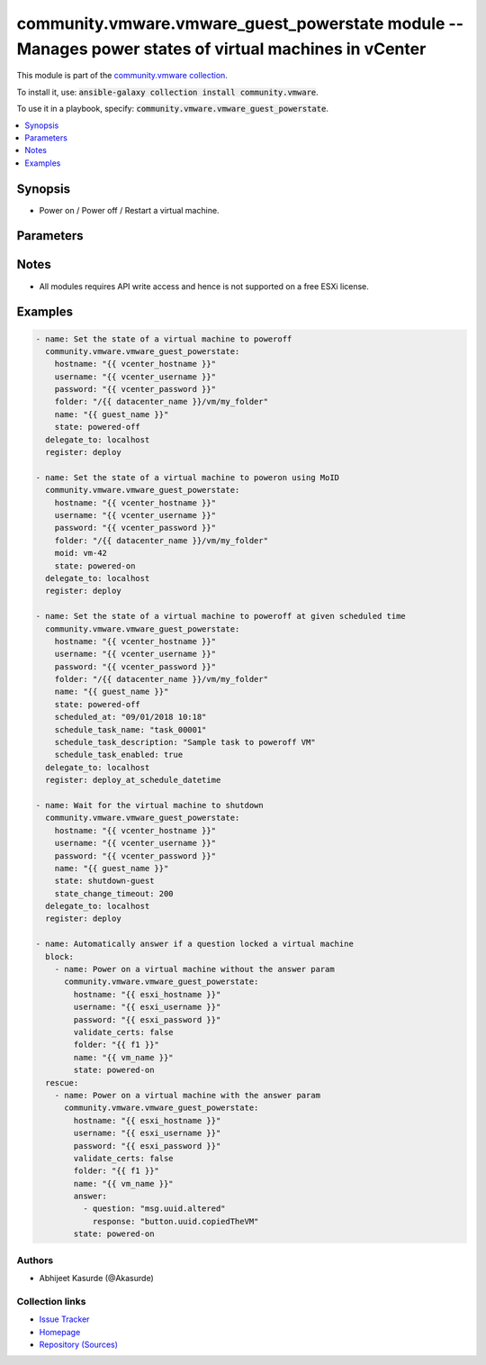 

community.vmware.vmware_guest_powerstate module -- Manages power states of virtual machines in vCenter
++++++++++++++++++++++++++++++++++++++++++++++++++++++++++++++++++++++++++++++++++++++++++++++++++++++

This module is part of the `community.vmware collection <https://galaxy.ansible.com/community/vmware>`_.

To install it, use: :code:`ansible-galaxy collection install community.vmware`.

To use it in a playbook, specify: :code:`community.vmware.vmware_guest_powerstate`.


.. contents::
   :local:
   :depth: 1


Synopsis
--------

- Power on / Power off / Restart a virtual machine.








Parameters
----------

.. raw:: html

  <table style="width: 100%;">
  <thead>
    <tr>
    <th colspan="2"><p>Parameter</p></th>
    <th><p>Comments</p></th>
  </tr>
  </thead>
  <tbody>
  <tr>
    <td colspan="2" valign="top">
      <div class="ansibleOptionAnchor" id="parameter-answer"></div>
      <p style="display: inline;"><strong>answer</strong></p>
      <a class="ansibleOptionLink" href="#parameter-answer" title="Permalink to this option"></a>
      <p style="font-size: small; margin-bottom: 0;">
        <span style="color: purple;">list</span>
        / <span style="color: purple;">elements=dictionary</span>
      </p>
    </td>
    <td valign="top">
      <p>A list of questions to answer, should one or more arise while waiting for the task to complete.</p>
      <p>Some common uses are to allow a cdrom to be changed even if locked, or to answer the question as to whether a VM was copied or moved.</p>
      <p>The <em>answer</em> can be used if <em>state</em> is <code class='docutils literal notranslate'>powered-on</code>.</p>
    </td>
  </tr>
  <tr>
    <td></td>
    <td valign="top">
      <div class="ansibleOptionAnchor" id="parameter-answer/question"></div>
      <p style="display: inline;"><strong>question</strong></p>
      <a class="ansibleOptionLink" href="#parameter-answer/question" title="Permalink to this option"></a>
      <p style="font-size: small; margin-bottom: 0;">
        <span style="color: purple;">string</span>
        / <span style="color: red;">required</span>
      </p>
    </td>
    <td valign="top">
      <p>The message id, for example <code class='docutils literal notranslate'>msg.uuid.altered</code>.</p>
    </td>
  </tr>
  <tr>
    <td></td>
    <td valign="top">
      <div class="ansibleOptionAnchor" id="parameter-answer/response"></div>
      <p style="display: inline;"><strong>response</strong></p>
      <a class="ansibleOptionLink" href="#parameter-answer/response" title="Permalink to this option"></a>
      <p style="font-size: small; margin-bottom: 0;">
        <span style="color: purple;">string</span>
        / <span style="color: red;">required</span>
      </p>
    </td>
    <td valign="top">
      <p>The choice key, for example <code class='docutils literal notranslate'>button.uuid.copiedTheVM</code>.</p>
    </td>
  </tr>

  <tr>
    <td colspan="2" valign="top">
      <div class="ansibleOptionAnchor" id="parameter-datacenter"></div>
      <p style="display: inline;"><strong>datacenter</strong></p>
      <a class="ansibleOptionLink" href="#parameter-datacenter" title="Permalink to this option"></a>
      <p style="font-size: small; margin-bottom: 0;">
        <span style="color: purple;">string</span>
      </p>
    </td>
    <td valign="top">
      <p>The <em>datacenter</em> where the VM you&#x27;d like to operate the power.</p>
      <p>This parameter is case sensitive.</p>
      <p style="margin-top: 8px;"><b style="color: blue;">Default:</b> <code style="color: blue;">&#34;ha-datacenter&#34;</code></p>
    </td>
  </tr>
  <tr>
    <td colspan="2" valign="top">
      <div class="ansibleOptionAnchor" id="parameter-folder"></div>
      <p style="display: inline;"><strong>folder</strong></p>
      <a class="ansibleOptionLink" href="#parameter-folder" title="Permalink to this option"></a>
      <p style="font-size: small; margin-bottom: 0;">
        <span style="color: purple;">string</span>
      </p>
    </td>
    <td valign="top">
      <p>Destination folder, absolute or relative path to find an existing guest.</p>
      <p>The folder should include the datacenter. ESX&#x27;s datacenter is ha-datacenter</p>
      <p>Examples:</p>
      <p>   folder: /ha-datacenter/vm</p>
      <p>   folder: ha-datacenter/vm</p>
      <p>   folder: /datacenter1/vm</p>
      <p>   folder: datacenter1/vm</p>
      <p>   folder: /datacenter1/vm/folder1</p>
      <p>   folder: datacenter1/vm/folder1</p>
      <p>   folder: /folder1/datacenter1/vm</p>
      <p>   folder: folder1/datacenter1/vm</p>
      <p>   folder: /folder1/datacenter1/vm/folder2</p>
    </td>
  </tr>
  <tr>
    <td colspan="2" valign="top">
      <div class="ansibleOptionAnchor" id="parameter-force"></div>
      <p style="display: inline;"><strong>force</strong></p>
      <a class="ansibleOptionLink" href="#parameter-force" title="Permalink to this option"></a>
      <p style="font-size: small; margin-bottom: 0;">
        <span style="color: purple;">boolean</span>
      </p>
    </td>
    <td valign="top">
      <p>Ignore warnings and complete the actions.</p>
      <p>This parameter is useful while forcing virtual machine state.</p>
      <p style="margin-top: 8px;"><b">Choices:</b></p>
      <ul>
        <li><p><code style="color: blue;"><b>false</b></code> <span style="color: blue;">← (default)</span></p></li>
        <li><p><code>true</code></p></li>
      </ul>

    </td>
  </tr>
  <tr>
    <td colspan="2" valign="top">
      <div class="ansibleOptionAnchor" id="parameter-hostname"></div>
      <p style="display: inline;"><strong>hostname</strong></p>
      <a class="ansibleOptionLink" href="#parameter-hostname" title="Permalink to this option"></a>
      <p style="font-size: small; margin-bottom: 0;">
        <span style="color: purple;">string</span>
      </p>
    </td>
    <td valign="top">
      <p>The hostname or IP address of the vSphere vCenter or ESXi server.</p>
      <p>If the value is not specified in the task, the value of environment variable <code class='docutils literal notranslate'>VMWARE_HOST</code> will be used instead.</p>
      <p>Environment variable support added in Ansible 2.6.</p>
    </td>
  </tr>
  <tr>
    <td colspan="2" valign="top">
      <div class="ansibleOptionAnchor" id="parameter-moid"></div>
      <p style="display: inline;"><strong>moid</strong></p>
      <a class="ansibleOptionLink" href="#parameter-moid" title="Permalink to this option"></a>
      <p style="font-size: small; margin-bottom: 0;">
        <span style="color: purple;">string</span>
      </p>
    </td>
    <td valign="top">
      <p>Managed Object ID of the instance to manage if known, this is a unique identifier only within a single vCenter instance.</p>
      <p>This is required if <code class='docutils literal notranslate'>name</code> or <code class='docutils literal notranslate'>uuid</code> is not supplied.</p>
    </td>
  </tr>
  <tr>
    <td colspan="2" valign="top">
      <div class="ansibleOptionAnchor" id="parameter-name"></div>
      <p style="display: inline;"><strong>name</strong></p>
      <a class="ansibleOptionLink" href="#parameter-name" title="Permalink to this option"></a>
      <p style="font-size: small; margin-bottom: 0;">
        <span style="color: purple;">string</span>
      </p>
    </td>
    <td valign="top">
      <p>Name of the virtual machine to work with.</p>
      <p>Virtual machine names in vCenter are not necessarily unique, which may be problematic, see <code class='docutils literal notranslate'>name_match</code>.</p>
    </td>
  </tr>
  <tr>
    <td colspan="2" valign="top">
      <div class="ansibleOptionAnchor" id="parameter-name_match"></div>
      <p style="display: inline;"><strong>name_match</strong></p>
      <a class="ansibleOptionLink" href="#parameter-name_match" title="Permalink to this option"></a>
      <p style="font-size: small; margin-bottom: 0;">
        <span style="color: purple;">string</span>
      </p>
    </td>
    <td valign="top">
      <p>If multiple virtual machines matching the name, use the first or last found.</p>
      <p style="margin-top: 8px;"><b">Choices:</b></p>
      <ul>
        <li><p><code style="color: blue;"><b>&#34;first&#34;</b></code> <span style="color: blue;">← (default)</span></p></li>
        <li><p><code>&#34;last&#34;</code></p></li>
      </ul>

    </td>
  </tr>
  <tr>
    <td colspan="2" valign="top">
      <div class="ansibleOptionAnchor" id="parameter-password"></div>
      <div class="ansibleOptionAnchor" id="parameter-pass"></div>
      <div class="ansibleOptionAnchor" id="parameter-pwd"></div>
      <p style="display: inline;"><strong>password</strong></p>
      <a class="ansibleOptionLink" href="#parameter-password" title="Permalink to this option"></a>
      <p style="font-size: small; margin-bottom: 0;"><span style="color: darkgreen; white-space: normal;">aliases: pass, pwd</span></p>
      <p style="font-size: small; margin-bottom: 0;">
        <span style="color: purple;">string</span>
      </p>
    </td>
    <td valign="top">
      <p>The password of the vSphere vCenter or ESXi server.</p>
      <p>If the value is not specified in the task, the value of environment variable <code class='docutils literal notranslate'>VMWARE_PASSWORD</code> will be used instead.</p>
      <p>Environment variable support added in Ansible 2.6.</p>
    </td>
  </tr>
  <tr>
    <td colspan="2" valign="top">
      <div class="ansibleOptionAnchor" id="parameter-port"></div>
      <p style="display: inline;"><strong>port</strong></p>
      <a class="ansibleOptionLink" href="#parameter-port" title="Permalink to this option"></a>
      <p style="font-size: small; margin-bottom: 0;">
        <span style="color: purple;">integer</span>
      </p>
    </td>
    <td valign="top">
      <p>The port number of the vSphere vCenter or ESXi server.</p>
      <p>If the value is not specified in the task, the value of environment variable <code class='docutils literal notranslate'>VMWARE_PORT</code> will be used instead.</p>
      <p>Environment variable support added in Ansible 2.6.</p>
      <p style="margin-top: 8px;"><b style="color: blue;">Default:</b> <code style="color: blue;">443</code></p>
    </td>
  </tr>
  <tr>
    <td colspan="2" valign="top">
      <div class="ansibleOptionAnchor" id="parameter-proxy_host"></div>
      <p style="display: inline;"><strong>proxy_host</strong></p>
      <a class="ansibleOptionLink" href="#parameter-proxy_host" title="Permalink to this option"></a>
      <p style="font-size: small; margin-bottom: 0;">
        <span style="color: purple;">string</span>
      </p>
    </td>
    <td valign="top">
      <p>Address of a proxy that will receive all HTTPS requests and relay them.</p>
      <p>The format is a hostname or a IP.</p>
      <p>If the value is not specified in the task, the value of environment variable <code class='docutils literal notranslate'>VMWARE_PROXY_HOST</code> will be used instead.</p>
      <p>This feature depends on a version of pyvmomi greater than v6.7.1.2018.12</p>
    </td>
  </tr>
  <tr>
    <td colspan="2" valign="top">
      <div class="ansibleOptionAnchor" id="parameter-proxy_port"></div>
      <p style="display: inline;"><strong>proxy_port</strong></p>
      <a class="ansibleOptionLink" href="#parameter-proxy_port" title="Permalink to this option"></a>
      <p style="font-size: small; margin-bottom: 0;">
        <span style="color: purple;">integer</span>
      </p>
    </td>
    <td valign="top">
      <p>Port of the HTTP proxy that will receive all HTTPS requests and relay them.</p>
      <p>If the value is not specified in the task, the value of environment variable <code class='docutils literal notranslate'>VMWARE_PROXY_PORT</code> will be used instead.</p>
    </td>
  </tr>
  <tr>
    <td colspan="2" valign="top">
      <div class="ansibleOptionAnchor" id="parameter-schedule_task_description"></div>
      <p style="display: inline;"><strong>schedule_task_description</strong></p>
      <a class="ansibleOptionLink" href="#parameter-schedule_task_description" title="Permalink to this option"></a>
      <p style="font-size: small; margin-bottom: 0;">
        <span style="color: purple;">string</span>
      </p>
    </td>
    <td valign="top">
      <p>Description of schedule task.</p>
      <p>Valid only if <code class='docutils literal notranslate'>scheduled_at</code> is specified.</p>
    </td>
  </tr>
  <tr>
    <td colspan="2" valign="top">
      <div class="ansibleOptionAnchor" id="parameter-schedule_task_enabled"></div>
      <p style="display: inline;"><strong>schedule_task_enabled</strong></p>
      <a class="ansibleOptionLink" href="#parameter-schedule_task_enabled" title="Permalink to this option"></a>
      <p style="font-size: small; margin-bottom: 0;">
        <span style="color: purple;">boolean</span>
      </p>
    </td>
    <td valign="top">
      <p>Flag to indicate whether the scheduled task is enabled or disabled.</p>
      <p style="margin-top: 8px;"><b">Choices:</b></p>
      <ul>
        <li><p><code>false</code></p></li>
        <li><p><code style="color: blue;"><b>true</b></code> <span style="color: blue;">← (default)</span></p></li>
      </ul>

    </td>
  </tr>
  <tr>
    <td colspan="2" valign="top">
      <div class="ansibleOptionAnchor" id="parameter-schedule_task_name"></div>
      <p style="display: inline;"><strong>schedule_task_name</strong></p>
      <a class="ansibleOptionLink" href="#parameter-schedule_task_name" title="Permalink to this option"></a>
      <p style="font-size: small; margin-bottom: 0;">
        <span style="color: purple;">string</span>
      </p>
    </td>
    <td valign="top">
      <p>Name of schedule task.</p>
      <p>Valid only if <code class='docutils literal notranslate'>scheduled_at</code> is specified.</p>
    </td>
  </tr>
  <tr>
    <td colspan="2" valign="top">
      <div class="ansibleOptionAnchor" id="parameter-scheduled_at"></div>
      <p style="display: inline;"><strong>scheduled_at</strong></p>
      <a class="ansibleOptionLink" href="#parameter-scheduled_at" title="Permalink to this option"></a>
      <p style="font-size: small; margin-bottom: 0;">
        <span style="color: purple;">string</span>
      </p>
    </td>
    <td valign="top">
      <p>Date and time in string format at which specified task needs to be performed.</p>
      <p>The required format for date and time - &#x27;dd/mm/yyyy hh:mm&#x27;.</p>
      <p>Scheduling task requires vCenter server. A standalone ESXi server does not support this option.</p>
    </td>
  </tr>
  <tr>
    <td colspan="2" valign="top">
      <div class="ansibleOptionAnchor" id="parameter-state"></div>
      <p style="display: inline;"><strong>state</strong></p>
      <a class="ansibleOptionLink" href="#parameter-state" title="Permalink to this option"></a>
      <p style="font-size: small; margin-bottom: 0;">
        <span style="color: purple;">string</span>
      </p>
    </td>
    <td valign="top">
      <p>Set the state of the virtual machine.</p>
      <p style="margin-top: 8px;"><b">Choices:</b></p>
      <ul>
        <li><p><code>&#34;powered-off&#34;</code></p></li>
        <li><p><code>&#34;powered-on&#34;</code></p></li>
        <li><p><code>&#34;reboot-guest&#34;</code></p></li>
        <li><p><code>&#34;restarted&#34;</code></p></li>
        <li><p><code>&#34;shutdown-guest&#34;</code></p></li>
        <li><p><code>&#34;suspended&#34;</code></p></li>
        <li><p><code style="color: blue;"><b>&#34;present&#34;</b></code> <span style="color: blue;">← (default)</span></p></li>
      </ul>

    </td>
  </tr>
  <tr>
    <td colspan="2" valign="top">
      <div class="ansibleOptionAnchor" id="parameter-state_change_timeout"></div>
      <p style="display: inline;"><strong>state_change_timeout</strong></p>
      <a class="ansibleOptionLink" href="#parameter-state_change_timeout" title="Permalink to this option"></a>
      <p style="font-size: small; margin-bottom: 0;">
        <span style="color: purple;">integer</span>
      </p>
    </td>
    <td valign="top">
      <p>If the <code class='docutils literal notranslate'>state</code> is set to <code class='docutils literal notranslate'>shutdown-guest</code>, by default the module will return immediately after sending the shutdown signal.</p>
      <p>If this argument is set to a positive integer, the module will instead wait for the VM to reach the poweredoff state.</p>
      <p>The value sets a timeout in seconds for the module to wait for the state change.</p>
      <p style="margin-top: 8px;"><b style="color: blue;">Default:</b> <code style="color: blue;">0</code></p>
    </td>
  </tr>
  <tr>
    <td colspan="2" valign="top">
      <div class="ansibleOptionAnchor" id="parameter-use_instance_uuid"></div>
      <p style="display: inline;"><strong>use_instance_uuid</strong></p>
      <a class="ansibleOptionLink" href="#parameter-use_instance_uuid" title="Permalink to this option"></a>
      <p style="font-size: small; margin-bottom: 0;">
        <span style="color: purple;">boolean</span>
      </p>
    </td>
    <td valign="top">
      <p>Whether to use the VMware instance UUID rather than the BIOS UUID.</p>
      <p style="margin-top: 8px;"><b">Choices:</b></p>
      <ul>
        <li><p><code style="color: blue;"><b>false</b></code> <span style="color: blue;">← (default)</span></p></li>
        <li><p><code>true</code></p></li>
      </ul>

    </td>
  </tr>
  <tr>
    <td colspan="2" valign="top">
      <div class="ansibleOptionAnchor" id="parameter-username"></div>
      <div class="ansibleOptionAnchor" id="parameter-admin"></div>
      <div class="ansibleOptionAnchor" id="parameter-user"></div>
      <p style="display: inline;"><strong>username</strong></p>
      <a class="ansibleOptionLink" href="#parameter-username" title="Permalink to this option"></a>
      <p style="font-size: small; margin-bottom: 0;"><span style="color: darkgreen; white-space: normal;">aliases: admin, user</span></p>
      <p style="font-size: small; margin-bottom: 0;">
        <span style="color: purple;">string</span>
      </p>
    </td>
    <td valign="top">
      <p>The username of the vSphere vCenter or ESXi server.</p>
      <p>If the value is not specified in the task, the value of environment variable <code class='docutils literal notranslate'>VMWARE_USER</code> will be used instead.</p>
      <p>Environment variable support added in Ansible 2.6.</p>
    </td>
  </tr>
  <tr>
    <td colspan="2" valign="top">
      <div class="ansibleOptionAnchor" id="parameter-uuid"></div>
      <p style="display: inline;"><strong>uuid</strong></p>
      <a class="ansibleOptionLink" href="#parameter-uuid" title="Permalink to this option"></a>
      <p style="font-size: small; margin-bottom: 0;">
        <span style="color: purple;">string</span>
      </p>
    </td>
    <td valign="top">
      <p>UUID of the instance to manage if known, this is VMware&#x27;s unique identifier.</p>
      <p>This is required if <code class='docutils literal notranslate'>name</code> or <code class='docutils literal notranslate'>moid</code> is not supplied.</p>
    </td>
  </tr>
  <tr>
    <td colspan="2" valign="top">
      <div class="ansibleOptionAnchor" id="parameter-validate_certs"></div>
      <p style="display: inline;"><strong>validate_certs</strong></p>
      <a class="ansibleOptionLink" href="#parameter-validate_certs" title="Permalink to this option"></a>
      <p style="font-size: small; margin-bottom: 0;">
        <span style="color: purple;">boolean</span>
      </p>
    </td>
    <td valign="top">
      <p>Allows connection when SSL certificates are not valid. Set to <code class='docutils literal notranslate'>false</code> when certificates are not trusted.</p>
      <p>If the value is not specified in the task, the value of environment variable <code class='docutils literal notranslate'>VMWARE_VALIDATE_CERTS</code> will be used instead.</p>
      <p>Environment variable support added in Ansible 2.6.</p>
      <p>If set to <code class='docutils literal notranslate'>true</code>, please make sure Python &gt;= 2.7.9 is installed on the given machine.</p>
      <p style="margin-top: 8px;"><b">Choices:</b></p>
      <ul>
        <li><p><code>false</code></p></li>
        <li><p><code style="color: blue;"><b>true</b></code> <span style="color: blue;">← (default)</span></p></li>
      </ul>

    </td>
  </tr>
  </tbody>
  </table>




Notes
-----

- All modules requires API write access and hence is not supported on a free ESXi license.


Examples
--------

.. code-block:: yaml

    
    - name: Set the state of a virtual machine to poweroff
      community.vmware.vmware_guest_powerstate:
        hostname: "{{ vcenter_hostname }}"
        username: "{{ vcenter_username }}"
        password: "{{ vcenter_password }}"
        folder: "/{{ datacenter_name }}/vm/my_folder"
        name: "{{ guest_name }}"
        state: powered-off
      delegate_to: localhost
      register: deploy

    - name: Set the state of a virtual machine to poweron using MoID
      community.vmware.vmware_guest_powerstate:
        hostname: "{{ vcenter_hostname }}"
        username: "{{ vcenter_username }}"
        password: "{{ vcenter_password }}"
        folder: "/{{ datacenter_name }}/vm/my_folder"
        moid: vm-42
        state: powered-on
      delegate_to: localhost
      register: deploy

    - name: Set the state of a virtual machine to poweroff at given scheduled time
      community.vmware.vmware_guest_powerstate:
        hostname: "{{ vcenter_hostname }}"
        username: "{{ vcenter_username }}"
        password: "{{ vcenter_password }}"
        folder: "/{{ datacenter_name }}/vm/my_folder"
        name: "{{ guest_name }}"
        state: powered-off
        scheduled_at: "09/01/2018 10:18"
        schedule_task_name: "task_00001"
        schedule_task_description: "Sample task to poweroff VM"
        schedule_task_enabled: true
      delegate_to: localhost
      register: deploy_at_schedule_datetime

    - name: Wait for the virtual machine to shutdown
      community.vmware.vmware_guest_powerstate:
        hostname: "{{ vcenter_hostname }}"
        username: "{{ vcenter_username }}"
        password: "{{ vcenter_password }}"
        name: "{{ guest_name }}"
        state: shutdown-guest
        state_change_timeout: 200
      delegate_to: localhost
      register: deploy

    - name: Automatically answer if a question locked a virtual machine
      block:
        - name: Power on a virtual machine without the answer param
          community.vmware.vmware_guest_powerstate:
            hostname: "{{ esxi_hostname }}"
            username: "{{ esxi_username }}"
            password: "{{ esxi_password }}"
            validate_certs: false
            folder: "{{ f1 }}"
            name: "{{ vm_name }}"
            state: powered-on
      rescue:
        - name: Power on a virtual machine with the answer param
          community.vmware.vmware_guest_powerstate:
            hostname: "{{ esxi_hostname }}"
            username: "{{ esxi_username }}"
            password: "{{ esxi_password }}"
            validate_certs: false
            folder: "{{ f1 }}"
            name: "{{ vm_name }}"
            answer:
              - question: "msg.uuid.altered"
                response: "button.uuid.copiedTheVM"
            state: powered-on







Authors
~~~~~~~

- Abhijeet Kasurde (@Akasurde) 



Collection links
~~~~~~~~~~~~~~~~

* `Issue Tracker <https://github.com/ansible-collections/community.vmware/issues?q=is%3Aissue+is%3Aopen+sort%3Aupdated-desc>`__
* `Homepage <https://github.com/ansible-collections/community.vmware>`__
* `Repository (Sources) <https://github.com/ansible-collections/community.vmware.git>`__

